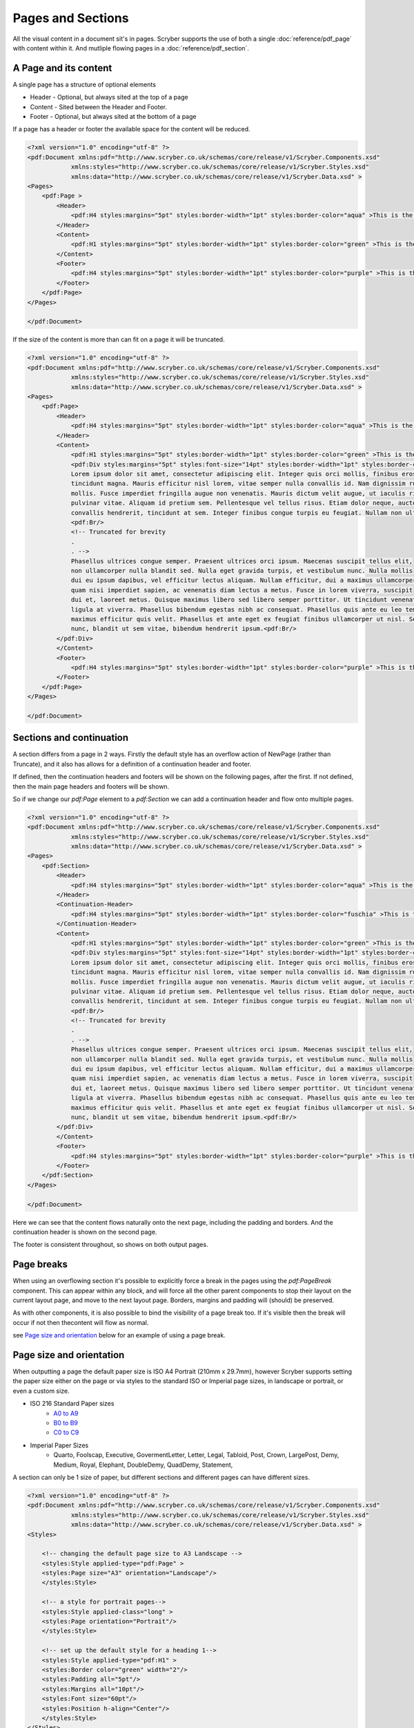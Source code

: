 ================================
Pages and Sections
================================

All the visual content in a document sit's in pages. Scryber supports the use of both a single :doc:`reference/pdf_page` with content within it.
And mutliple flowing pages in a :doc:`reference/pdf_section`.

A Page and its content
======================


A single page has a structure of optional elements

* Header - Optional, but always sited at the top of a page
* Content - Sited between the Header and Footer.
* Footer - Optional, but always sited at the bottom of a page

If a page has a header or footer the available space for the content will be reduced.

.. code-block:: xml

    <?xml version="1.0" encoding="utf-8" ?>
    <pdf:Document xmlns:pdf="http://www.scryber.co.uk/schemas/core/release/v1/Scryber.Components.xsd"
                xmlns:styles="http://www.scryber.co.uk/schemas/core/release/v1/Scryber.Styles.xsd"
                xmlns:data="http://www.scryber.co.uk/schemas/core/release/v1/Scryber.Data.xsd" >
    <Pages>
        <pdf:Page >
            <Header>
                <pdf:H4 styles:margins="5pt" styles:border-width="1pt" styles:border-color="aqua" >This is the header</pdf:H4>
            </Header>
            <Content>
                <pdf:H1 styles:margins="5pt" styles:border-width="1pt" styles:border-color="green" >This is the content</pdf:H1>
            </Content>
            <Footer>
                <pdf:H4 styles:margins="5pt" styles:border-width="1pt" styles:border-color="purple" >This is the footer</pdf:H4>
            </Footer>
        </pdf:Page>
    </Pages>
    
    </pdf:Document>

.. image:: images/documentpages1.png

If the size of the content is more than can fit on a page it will be truncated.

.. code-block:: xml

    <?xml version="1.0" encoding="utf-8" ?>
    <pdf:Document xmlns:pdf="http://www.scryber.co.uk/schemas/core/release/v1/Scryber.Components.xsd"
                xmlns:styles="http://www.scryber.co.uk/schemas/core/release/v1/Scryber.Styles.xsd"
                xmlns:data="http://www.scryber.co.uk/schemas/core/release/v1/Scryber.Data.xsd" >
    <Pages>
        <pdf:Page>
            <Header>
                <pdf:H4 styles:margins="5pt" styles:border-width="1pt" styles:border-color="aqua" >This is the header</pdf:H4>
            </Header>
            <Content>
                <pdf:H1 styles:margins="5pt" styles:border-width="1pt" styles:border-color="green" >This is the content</pdf:H1>
                <pdf:Div styles:margins="5pt" styles:font-size="14pt" styles:border-width="1pt" styles:border-color="navy">
                Lorem ipsum dolor sit amet, consectetur adipiscing elit. Integer quis orci mollis, finibus eros a, 
                tincidunt magna. Mauris efficitur nisl lorem, vitae semper nulla convallis id. Nam dignissim rutrum 
                mollis. Fusce imperdiet fringilla augue non venenatis. Mauris dictum velit augue, ut iaculis risus 
                pulvinar vitae. Aliquam id pretium sem. Pellentesque vel tellus risus. Etiam dolor neque, auctor id 
                convallis hendrerit, tincidunt at sem. Integer finibus congue turpis eu feugiat. Nullam non ultrices enim.<pdf:Br/>
                <pdf:Br/>
                <!-- Truncated for brevity 
                .
                . -->
                Phasellus ultrices congue semper. Praesent ultrices orci ipsum. Maecenas suscipit tellus elit,
                non ullamcorper nulla blandit sed. Nulla eget gravida turpis, et vestibulum nunc. Nulla mollis
                dui eu ipsum dapibus, vel efficitur lectus aliquam. Nullam efficitur, dui a maximus ullamcorper,
                quam nisi imperdiet sapien, ac venenatis diam lectus a metus. Fusce in lorem viverra, suscipit
                dui et, laoreet metus. Quisque maximus libero sed libero semper porttitor. Ut tincidunt venenatis
                ligula at viverra. Phasellus bibendum egestas nibh ac consequat. Phasellus quis ante eu leo tempor
                maximus efficitur quis velit. Phasellus et ante eget ex feugiat finibus ullamcorper ut nisl. Sed mi
                nunc, blandit ut sem vitae, bibendum hendrerit ipsum.<pdf:Br/>
            </pdf:Div>
            </Content>
            <Footer>
                <pdf:H4 styles:margins="5pt" styles:border-width="1pt" styles:border-color="purple" >This is the footer</pdf:H4>
            </Footer>
        </pdf:Page>
    </Pages>
    
    </pdf:Document>


.. image:: images/documentpages2.png


Sections and continuation
=========================

A section differs from a page in 2 ways. Firstly the default style has an overflow action of NewPage (rather than Truncate), 
and it also has allows for a definition of a continuation header and footer.

If defined, then the continuation headers and footers will be shown on the following pages, after the first.
If not defined, then the main page headers and footers will be shown.

So if we change our `pdf:Page` element to a `pdf:Section` we can add a continuation header and flow onto multiple pages.

.. code-block:: xml

    <?xml version="1.0" encoding="utf-8" ?>
    <pdf:Document xmlns:pdf="http://www.scryber.co.uk/schemas/core/release/v1/Scryber.Components.xsd"
                xmlns:styles="http://www.scryber.co.uk/schemas/core/release/v1/Scryber.Styles.xsd"
                xmlns:data="http://www.scryber.co.uk/schemas/core/release/v1/Scryber.Data.xsd" >
    <Pages>
        <pdf:Section>
            <Header>
                <pdf:H4 styles:margins="5pt" styles:border-width="1pt" styles:border-color="aqua" >This is the header</pdf:H4>
            </Header>
            <Continuation-Header>
                <pdf:H4 styles:margins="5pt" styles:border-width="1pt" styles:border-color="fuschia" >This is the continuation header</pdf:H4>
            </Continuation-Header>
            <Content>
                <pdf:H1 styles:margins="5pt" styles:border-width="1pt" styles:border-color="green" >This is the content</pdf:H1>
                <pdf:Div styles:margins="5pt" styles:font-size="14pt" styles:border-width="1pt" styles:border-color="navy">
                Lorem ipsum dolor sit amet, consectetur adipiscing elit. Integer quis orci mollis, finibus eros a, 
                tincidunt magna. Mauris efficitur nisl lorem, vitae semper nulla convallis id. Nam dignissim rutrum 
                mollis. Fusce imperdiet fringilla augue non venenatis. Mauris dictum velit augue, ut iaculis risus 
                pulvinar vitae. Aliquam id pretium sem. Pellentesque vel tellus risus. Etiam dolor neque, auctor id 
                convallis hendrerit, tincidunt at sem. Integer finibus congue turpis eu feugiat. Nullam non ultrices enim.<pdf:Br/>
                <pdf:Br/>
                <!-- Truncated for brevity 
                .
                . -->
                Phasellus ultrices congue semper. Praesent ultrices orci ipsum. Maecenas suscipit tellus elit,
                non ullamcorper nulla blandit sed. Nulla eget gravida turpis, et vestibulum nunc. Nulla mollis
                dui eu ipsum dapibus, vel efficitur lectus aliquam. Nullam efficitur, dui a maximus ullamcorper,
                quam nisi imperdiet sapien, ac venenatis diam lectus a metus. Fusce in lorem viverra, suscipit
                dui et, laoreet metus. Quisque maximus libero sed libero semper porttitor. Ut tincidunt venenatis
                ligula at viverra. Phasellus bibendum egestas nibh ac consequat. Phasellus quis ante eu leo tempor
                maximus efficitur quis velit. Phasellus et ante eget ex feugiat finibus ullamcorper ut nisl. Sed mi
                nunc, blandit ut sem vitae, bibendum hendrerit ipsum.<pdf:Br/>
            </pdf:Div>
            </Content>
            <Footer>
                <pdf:H4 styles:margins="5pt" styles:border-width="1pt" styles:border-color="purple" >This is the footer</pdf:H4>
            </Footer>
        </pdf:Section>
    </Pages>
    
    </pdf:Document>

Here we can see that the content flows naturally onto the next page, including the padding and borders.
And the continuation header is shown on the second page.

The footer is consistent throughout, so shows on both output pages.

.. image:: images/documentpages3.png

Page breaks
============

When using an overflowing section it's possible to explicitly force a break in the pages using the
`pdf:PageBreak` component. This can appear within any block, and will force all the other parent components to stop
their layout on the current layout page, and move to the next layout page. Borders, margins and padding will (should) be preserved.

As with other components, it is also possible to bind the visibility of a page break too. If it's visible then the break will occur if not then the\
content will flow as normal.

see `Page size and orientation`_ below for an example of using a page break.

Page size and orientation
==========================

When outputting a page the default paper size is ISO A4 Portrait (210mm x 29.7mm), however Scryber supports setting the paper size 
either on the page or via styles to the standard ISO or Imperial page sizes, in landscape or portrait, or even a custom size.

* ISO 216 Standard Paper sizes
    * `A0 to A9 <https://papersizes.io/a/>`_
    * `B0 to B9 <https://papersizes.io/b/>`_
    * `C0 to C9 <https://papersizes.io/c/>`_
* Imperial Paper Sizes
    * Quarto, Foolscap, Executive, GovermentLetter, Letter, Legal, Tabloid, Post, Crown, LargePost, Demy, Medium, Royal, Elephant, DoubleDemy, QuadDemy, Statement,


A section can only be 1 size of paper, but different sections and different pages can have different sizes.

.. code-block:: xml

    <?xml version="1.0" encoding="utf-8" ?>
    <pdf:Document xmlns:pdf="http://www.scryber.co.uk/schemas/core/release/v1/Scryber.Components.xsd"
                xmlns:styles="http://www.scryber.co.uk/schemas/core/release/v1/Scryber.Styles.xsd"
                xmlns:data="http://www.scryber.co.uk/schemas/core/release/v1/Scryber.Data.xsd" >
    <Styles>
        
        <!-- changing the default page size to A3 Landscape -->
        <styles:Style applied-type="pdf:Page" >
        <styles:Page size="A3" orientation="Landscape"/>
        </styles:Style>

        <!-- a style for portrait pages-->
        <styles:Style applied-class="long" >
        <styles:Page orientation="Portrait"/>
        </styles:Style>

        <!-- set up the default style for a heading 1-->
        <styles:Style applied-type="pdf:H1" >
        <styles:Border color="green" width="2"/>
        <styles:Padding all="5pt"/>
        <styles:Margins all="10pt"/>
        <styles:Font size="60pt"/>
        <styles:Position h-align="Center"/>
        </styles:Style>
    </Styles>
    
    <Pages>
        <pdf:Page>
        <Content>
            <pdf:H1>This is the content on a default page size</pdf:H1>
        </Content>
        </pdf:Page>

        <pdf:Page styles:class="long">
        <Content>
            <pdf:H1>This is the content on a portrait page</pdf:H1>
        </Content>
        </pdf:Page>

        <pdf:Section styles:class="long" styles:paper-size="A4">
        <Content>
            <pdf:H1>This is the content on an explict page size</pdf:H1>
            <!-- Force a break in the page -->
            <pdf:PageBreak/>
            <pdf:H1 >That continues to the next page</pdf:H1>
        </Content>
        </pdf:Section>

        <pdf:Section>
        <Content>
            <pdf:H1>And back to the default size</pdf:H1>
        </Content>
        </pdf:Section>
    </Pages>
    
    </pdf:Document>


.. image:: images/documentpagesizes.png


Page Groups
============

The `pdf:PageGroup` allows for consistency across a set of pages. They will pass styles, page numbers, parameters, headers etc. 
down to any pages within the group.

.. code-block:: xml

    <?xml version="1.0" encoding="utf-8" ?>

    <pdf:Document xmlns:pdf="http://www.scryber.co.uk/schemas/core/release/v1/Scryber.Components.xsd"
                xmlns:styles="http://www.scryber.co.uk/schemas/core/release/v1/Scryber.Styles.xsd"
                xmlns:data="http://www.scryber.co.uk/schemas/core/release/v1/Scryber.Data.xsd" >
    <Styles>

        <!-- set up the default style for the header -->
        <styles:Style applied-type="pdf:Div" applied-class="header" >
            <styles:Border color="aqua" width="2" sides="Bottom"/>
            <styles:Padding all="5pt"/>
            <styles:Margins all="10pt"/>
            <styles:Font size="12pt"/>
            <styles:Position h-align="Center"/>
        </styles:Style>

        <!-- a page numbering style for the page groups -->
        <styles:Style applied-type="pdf:PageGroup" >
            <styles:Page number-prefix="Page #" number-style="Decimals"/>
        </styles:Style>
    </Styles>
    
    <Pages>

        <pdf:PageGroup>
            <Params>
                <!-- Set parameters, just for this group -->
                <pdf:String-Param id="sectTitle" value="Page Group Definitions" ></pdf:String-Param>
            </Params>
            <!-- consistent header across the pages in this group (split into 3 columns -->
            <Header>
                <pdf:Div styles:class="header" styles:column-count="3" >
                    <pdf:Label text="{@:sectTitle}" />
                    <pdf:ColumnBreak/>
                    <pdf:PageNumber />
                    <pdf:ColumnBreak/>
                    <pdf:Date styles:date-format="dd MMMM yyyy" />
                </pdf:Div>
            </Header>

            <Pages>

                <pdf:Page>
                <Content>
                    <pdf:H3 >This is the first page</pdf:H3>
                </Content>
                </pdf:Page>

                <pdf:Section>
                <Content>
                    <pdf:H3>This is the second page</pdf:H3>
                    <pdf:PageBreak/>
                    <pdf:H3>This is the third page</pdf:H3>
                </Content>
                </pdf:Section>
                
            </Pages>
        </pdf:PageGroup>
        
        <pdf:Page>
            <Content>
                <pdf:H3 >This is after the group</pdf:H3>
            </Content>
        </pdf:Page>
    
    </Pages>
    
    </pdf:Document>


By applying a header at the group level, we can be sure that it is repeated across all pages.

.. image:: images/documentpagegroups.png

Page numbering
==============

In the previous example we saw use of the :doc:`reference/pdf_pagenumber` component to display the current page number on a page.
The actual numbering is held at a document level, but can be altered for each group, section or individual page.

See :doc:`document_pagenumbers` for a complete example.

